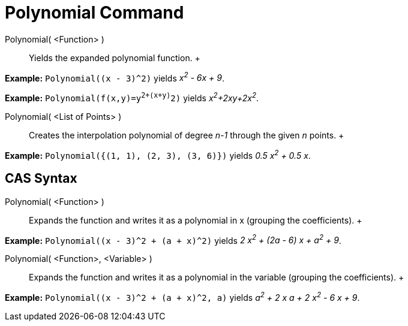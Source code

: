 = Polynomial Command

Polynomial( <Function> )::
  Yields the expanded polynomial function.
  +

[EXAMPLE]

====

*Example:* `Polynomial((x - 3)^2)` yields _x^2^ - 6x + 9_.

====

[EXAMPLE]

====

*Example:* `Polynomial(f(x,y)=y^2+(x+y)^2)` yields _x^2^+2xy+2x^2^_.

====

Polynomial( <List of Points> )::
  Creates the interpolation polynomial of degree _n-1_ through the given _n_ points.
  +

[EXAMPLE]

====

*Example:* `Polynomial({(1, 1), (2, 3), (3, 6)})` yields _0.5 x^2^ + 0.5 x_.

====

== [#CAS_Syntax]#CAS Syntax#

Polynomial( <Function> )::
  Expands the function and writes it as a polynomial in x (grouping the coefficients).
  +

[EXAMPLE]

====

*Example:* `Polynomial((x - 3)^2 + (a + x)^2)` yields _2 x^2^ + (2a - 6) x + a^2^ + 9_.

====

Polynomial( <Function>, <Variable> )::
  Expands the function and writes it as a polynomial in the variable (grouping the coefficients).
  +

[EXAMPLE]

====

*Example:* `Polynomial((x - 3)^2 + (a + x)^2, a)` yields _a^2^ + 2 x a + 2 x^2^ - 6 x + 9_.

====
